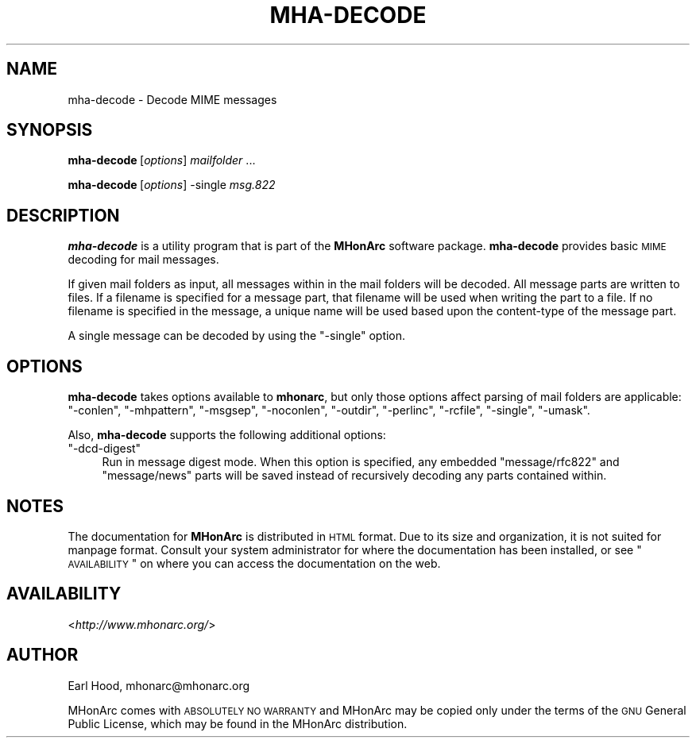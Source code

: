 .\" Automatically generated by Pod::Man 2.22 (Pod::Simple 3.10)
.\"
.\" Standard preamble:
.\" ========================================================================
.de Sp \" Vertical space (when we can't use .PP)
.if t .sp .5v
.if n .sp
..
.de Vb \" Begin verbatim text
.ft CW
.nf
.ne \\$1
..
.de Ve \" End verbatim text
.ft R
.fi
..
.\" Set up some character translations and predefined strings.  \*(-- will
.\" give an unbreakable dash, \*(PI will give pi, \*(L" will give a left
.\" double quote, and \*(R" will give a right double quote.  \*(C+ will
.\" give a nicer C++.  Capital omega is used to do unbreakable dashes and
.\" therefore won't be available.  \*(C` and \*(C' expand to `' in nroff,
.\" nothing in troff, for use with C<>.
.tr \(*W-
.ds C+ C\v'-.1v'\h'-1p'\s-2+\h'-1p'+\s0\v'.1v'\h'-1p'
.ie n \{\
.    ds -- \(*W-
.    ds PI pi
.    if (\n(.H=4u)&(1m=24u) .ds -- \(*W\h'-12u'\(*W\h'-12u'-\" diablo 10 pitch
.    if (\n(.H=4u)&(1m=20u) .ds -- \(*W\h'-12u'\(*W\h'-8u'-\"  diablo 12 pitch
.    ds L" ""
.    ds R" ""
.    ds C` ""
.    ds C' ""
'br\}
.el\{\
.    ds -- \|\(em\|
.    ds PI \(*p
.    ds L" ``
.    ds R" ''
'br\}
.\"
.\" Escape single quotes in literal strings from groff's Unicode transform.
.ie \n(.g .ds Aq \(aq
.el       .ds Aq '
.\"
.\" If the F register is turned on, we'll generate index entries on stderr for
.\" titles (.TH), headers (.SH), subsections (.SS), items (.Ip), and index
.\" entries marked with X<> in POD.  Of course, you'll have to process the
.\" output yourself in some meaningful fashion.
.ie \nF \{\
.    de IX
.    tm Index:\\$1\t\\n%\t"\\$2"
..
.    nr % 0
.    rr F
.\}
.el \{\
.    de IX
..
.\}
.\"
.\" Accent mark definitions (@(#)ms.acc 1.5 88/02/08 SMI; from UCB 4.2).
.\" Fear.  Run.  Save yourself.  No user-serviceable parts.
.    \" fudge factors for nroff and troff
.if n \{\
.    ds #H 0
.    ds #V .8m
.    ds #F .3m
.    ds #[ \f1
.    ds #] \fP
.\}
.if t \{\
.    ds #H ((1u-(\\\\n(.fu%2u))*.13m)
.    ds #V .6m
.    ds #F 0
.    ds #[ \&
.    ds #] \&
.\}
.    \" simple accents for nroff and troff
.if n \{\
.    ds ' \&
.    ds ` \&
.    ds ^ \&
.    ds , \&
.    ds ~ ~
.    ds /
.\}
.if t \{\
.    ds ' \\k:\h'-(\\n(.wu*8/10-\*(#H)'\'\h"|\\n:u"
.    ds ` \\k:\h'-(\\n(.wu*8/10-\*(#H)'\`\h'|\\n:u'
.    ds ^ \\k:\h'-(\\n(.wu*10/11-\*(#H)'^\h'|\\n:u'
.    ds , \\k:\h'-(\\n(.wu*8/10)',\h'|\\n:u'
.    ds ~ \\k:\h'-(\\n(.wu-\*(#H-.1m)'~\h'|\\n:u'
.    ds / \\k:\h'-(\\n(.wu*8/10-\*(#H)'\z\(sl\h'|\\n:u'
.\}
.    \" troff and (daisy-wheel) nroff accents
.ds : \\k:\h'-(\\n(.wu*8/10-\*(#H+.1m+\*(#F)'\v'-\*(#V'\z.\h'.2m+\*(#F'.\h'|\\n:u'\v'\*(#V'
.ds 8 \h'\*(#H'\(*b\h'-\*(#H'
.ds o \\k:\h'-(\\n(.wu+\w'\(de'u-\*(#H)/2u'\v'-.3n'\*(#[\z\(de\v'.3n'\h'|\\n:u'\*(#]
.ds d- \h'\*(#H'\(pd\h'-\w'~'u'\v'-.25m'\f2\(hy\fP\v'.25m'\h'-\*(#H'
.ds D- D\\k:\h'-\w'D'u'\v'-.11m'\z\(hy\v'.11m'\h'|\\n:u'
.ds th \*(#[\v'.3m'\s+1I\s-1\v'-.3m'\h'-(\w'I'u*2/3)'\s-1o\s+1\*(#]
.ds Th \*(#[\s+2I\s-2\h'-\w'I'u*3/5'\v'-.3m'o\v'.3m'\*(#]
.ds ae a\h'-(\w'a'u*4/10)'e
.ds Ae A\h'-(\w'A'u*4/10)'E
.    \" corrections for vroff
.if v .ds ~ \\k:\h'-(\\n(.wu*9/10-\*(#H)'\s-2\u~\d\s+2\h'|\\n:u'
.if v .ds ^ \\k:\h'-(\\n(.wu*10/11-\*(#H)'\v'-.4m'^\v'.4m'\h'|\\n:u'
.    \" for low resolution devices (crt and lpr)
.if \n(.H>23 .if \n(.V>19 \
\{\
.    ds : e
.    ds 8 ss
.    ds o a
.    ds d- d\h'-1'\(ga
.    ds D- D\h'-1'\(hy
.    ds th \o'bp'
.    ds Th \o'LP'
.    ds ae ae
.    ds Ae AE
.\}
.rm #[ #] #H #V #F C
.\" ========================================================================
.\"
.IX Title "MHA-DECODE 1"
.TH MHA-DECODE 1 "2003-07-19" "MHonArc v2.6" "MHonArc Documentation"
.\" For nroff, turn off justification.  Always turn off hyphenation; it makes
.\" way too many mistakes in technical documents.
.if n .ad l
.nh
.SH "NAME"
mha\-decode \- Decode MIME messages
.SH "SYNOPSIS"
.IX Header "SYNOPSIS"
\&\fBmha-decode\fR\ [\fIoptions\fR]\ \fImailfolder\fR\ ...
.PP
\&\fBmha-decode\fR\ [\fIoptions\fR]\ \-single\ \fImsg.822\fR
.SH "DESCRIPTION"
.IX Header "DESCRIPTION"
\&\fBmha-decode\fR is a utility program that is part of the \fBMHonArc\fR
software package.  \fBmha-decode\fR provides basic \s-1MIME\s0 decoding for
mail messages.
.PP
If given mail folders as input, all messages within in the mail
folders will be decoded.  All message parts are written to files.  If a
filename is specified for a message part, that filename will be used
when writing the part to a file.  If no filename is specified in the
message, a unique name will be used based upon the content-type of
the message part.
.PP
A single message can be decoded by using the \f(CW\*(C`\-single\*(C'\fR option.
.SH "OPTIONS"
.IX Header "OPTIONS"
\&\fBmha-decode\fR takes options available to \fBmhonarc\fR, but only those
options affect parsing of mail folders are applicable:
\&\f(CW\*(C`\-conlen\*(C'\fR,
\&\f(CW\*(C`\-mhpattern\*(C'\fR,
\&\f(CW\*(C`\-msgsep\*(C'\fR,
\&\f(CW\*(C`\-noconlen\*(C'\fR,
\&\f(CW\*(C`\-outdir\*(C'\fR,
\&\f(CW\*(C`\-perlinc\*(C'\fR,
\&\f(CW\*(C`\-rcfile\*(C'\fR,
\&\f(CW\*(C`\-single\*(C'\fR,
\&\f(CW\*(C`\-umask\*(C'\fR.
.PP
Also, \fBmha-decode\fR supports the following additional options:
.ie n .IP """\-dcd\-digest""" 4
.el .IP "\f(CW\-dcd\-digest\fR" 4
.IX Item "-dcd-digest"
Run in message digest mode.  When this option is specified, any
embedded \f(CW\*(C`message/rfc822\*(C'\fR and \f(CW\*(C`message/news\*(C'\fR parts will be saved
instead of recursively decoding any parts contained within.
.SH "NOTES"
.IX Header "NOTES"
The documentation for \fBMHonArc\fR is distributed in \s-1HTML\s0 format.
Due to its size and organization, it is not suited for manpage
format.  Consult your system administrator for where the documentation
has been installed, or see \*(L"\s-1AVAILABILITY\s0\*(R" on where you can
access the documentation on the web.
.SH "AVAILABILITY"
.IX Header "AVAILABILITY"
<\fIhttp://www.mhonarc.org/\fR>
.SH "AUTHOR"
.IX Header "AUTHOR"
Earl Hood, mhonarc@mhonarc.org
.PP
MHonArc comes with \s-1ABSOLUTELY\s0 \s-1NO\s0 \s-1WARRANTY\s0 and MHonArc may be copied only
under the terms of the \s-1GNU\s0 General Public License, which may be found in
the MHonArc distribution.
